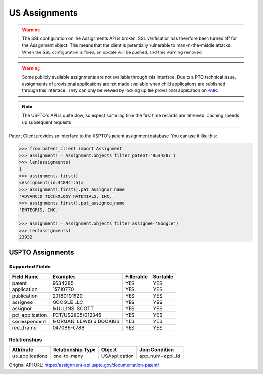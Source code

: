US Assignments
^^^^^^^^^^^^^^^^^
.. warning::
    The SSL configuration on the Assignments API is broken. SSL verification has therefore been turned off
    for the Assignment object. This means that the client is potentially vulnerable to man-in-the-middle 
    attacks. When the SSL configuration is fixed, an update will be pushed, and this warning removed

.. warning::
    Some publicly available assignments are not available through this interface. Due to a PTO technical issue,
    assignments of provisional applications are not made available when child applications are published through
    this interface. They can only be viewed by looking up the provisional application on
    `PAIR <https://portal.uspto.gov/pair/PublicPair>`_.

.. note::
    The USPTO's API is quite slow, so expect some lag time the first time records are retreived. Caching speeds up
    subsequent requests

Patent Client provides an interface to the USPTO's patent assignment database. You can use it like this:

.. code-block:: python

    >>> from patent_client import Assignment
    >>> assignments = Assignment.objects.filter(patent='9534285')
    >>> len(assignments)
    1
    >>> assignments.first()
    <Assignment(id=34894-25)>
    >>> assignments.first().pat_assignor_name
    'ADVANCED TECHNOLOGY MATERIALS, INC.'
    >>> assignments.first().pat_assignee_name
    'ENTEGRIS, INC.'

    >>> assignments = Assignment.objects.filter(assignee='Google')
    >>> len(assignments)
    23932

USPTO Assignments
=================

Supported Fields
----------------

=========================   ===========================================       ===============     ================
Field Name                  Examples                                          Filterable          Sortable
=========================   ===========================================       ===============     ================
patent                      9534285                                           YES                 YES
application                 15710770                                          YES                 YES 
publication                 20180191929                                       YES                 YES
assignee                    GOOGLE LLC                                        YES                 YES
assignor                    MULLINS, SCOTT                                    YES                 YES
pct_application             PCT/US2005/012345                                 YES                 YES
correspondent               MORGAN, LEWIS & BOCKIUS                           YES                 YES
reel_frame                  047086-0788                                       YES                 YES
=========================   ===========================================       ===============     ================

Relationships
-------------

=============== =================   ==============  =================
Attribute       Relationship Type   Object          Join Condition
=============== =================   ==============  =================
us_applications one-to-many         USApplication   app_num=appl_id
=============== =================   ==============  =================

Original API URL: https://assignment-api.uspto.gov/documentation-patent/
